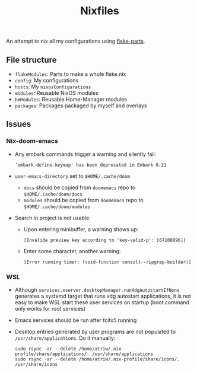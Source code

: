 #+TITLE: Nixfiles

An attempt to nix all my configurations using [[https://github.com/hercules-ci/flake-parts][flake-parts]].

** File structure
- ~flakeModules~: Parts to make a whole flake.nix
- ~config~: My configurations
- ~hosts~: My ~nixosConfigurations~
- ~modules~: Reusable NixOS modules
- ~hmModules~: Reusable Home-Manager modules
- ~packages~: Packages packaged by myself and overlays

** Issues
*** Nix-doom-emacs
- Any embark commands trigger a warning and silently fail:
  #+begin_example
'embark-define-keymap' has been deprecated in Embark 0.21
  #+end_example
- ~user-emacs-directory~ set to ~$HOME/.cache/doom~
  - ~docs~ should be copied from ~doomemacs~ repo to ~$HOME/.cache/doom/docs~
  - ~modules~ should be copied from ~doomemacs~ repo to ~$HOME/.cache/doom/modules~
- Search in project is not usable:
  - Upon entering minibuffer, a warning shows up:
  #+begin_example
[Invalide preview key according to 'key-valid-p': [67108896]]
  #+end_example
  - Enter some character, another warning:
    #+begin_example
[Error running timer: (void-function consult--ripgrep-builder)]
    #+end_example


*** WSL
- Although ~services.xserver.desktopManager.runXdgAutostartIfNone~ generates a systemd target that runs xdg autostart applications,
  it is not easy to make WSL start these user services on startup (boot.command only works for root services)
- Emacs services should be run after fcitx5 running
- Desktop entries generated by user programs are not populated to ~/usr/share/applications~. Do it manually:
  #+begin_example
sudo rsync -ar --delete /home/atriw/.nix-profile/share/applications/. /usr/share/applications
sudo rsync -ar --delete /home/atriw/.nix-profile/share/icons/. /usr/share/icons
  #+end_example
